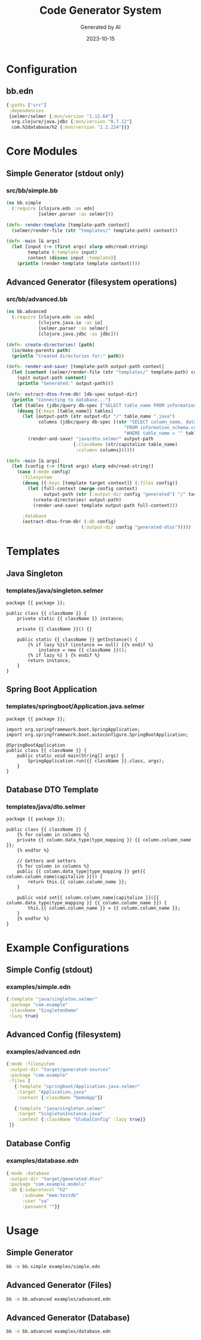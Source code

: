 #+TITLE: Code Generator System
#+AUTHOR: Generated by AI
#+DATE: 2023-10-15

* Configuration
** bb.edn
#+begin_src clojure :tangle bb.edn
{:paths ["src"]
 :dependencies
 {selmer/selmer {:mvn/version "1.12.64"}
  org.clojure/java.jdbc {:mvn/version "0.7.12"}
  com.h2database/h2 {:mvn/version "2.2.224"}}}
#+end_src

* Core Modules
** Simple Generator (stdout only)
*** src/bb/simple.bb
#+begin_src clojure :tangle src/bb/simple.bb
(ns bb.simple
  (:require [clojure.edn :as edn]
            [selmer.parser :as selmer]))

(defn- render-template [template-path context]
  (selmer/render-file (str "templates/" template-path) context))

(defn -main [& args]
  (let [input (-> (first args) slurp edn/read-string)
        template (:template input)
        context (dissoc input :template)]
    (println (render-template template context))))
#+end_src

** Advanced Generator (filesystem operations)
*** src/bb/advanced.bb
#+begin_src clojure :tangle src/bb/advanced.bb
(ns bb.advanced
  (:require [clojure.edn :as edn]
            [clojure.java.io :as io]
            [selmer.parser :as selmer]
            [clojure.java.jdbc :as jdbc]))

(defn- create-directories! [path]
  (io/make-parents path)
  (println "Created directories for:" path))

(defn- render-and-save! [template-path output-path context]
  (let [content (selmer/render-file (str "templates/" template-path) context)]
    (spit output-path content)
    (println "Generated:" output-path)))

(defn- extract-dtos-from-db! [db-spec output-dir]
  (println "Connecting to database...")
  (let [tables (jdbc/query db-spec ["SELECT table_name FROM information_schema.tables"])]
    (doseq [{:keys [table_name]} tables]
      (let [output-path (str output-dir "/" table_name ".java")
            columns (jdbc/query db-spec [(str "SELECT column_name, data_type "
                                            "FROM information_schema.columns "
                                            "WHERE table_name = '" table_name "'")])]
        (render-and-save! "java/dto.selmer" output-path
                         {:className (str/capitalize table_name)
                          :columns columns})))))

(defn -main [& args]
  (let [config (-> (first args) slurp edn/read-string)]
    (case (:mode config)
      :filesystem
      (doseq [{:keys [template target context]} (:files config)]
        (let [full-context (merge config context)
              output-path (str (:output-dir config "generated") "/" target)]
          (create-directories! output-path)
          (render-and-save! template output-path full-context)))

      :database
      (extract-dtos-from-db! (:db config)
                            (:output-dir config "generated-dtos")))))
#+end_src

* Templates
** Java Singleton
*** templates/java/singleton.selmer
#+begin_src django :tangle templates/java/singleton.selmer
package {{ package }};

public class {{ className }} {
    private static {{ className }} instance;

    private {{ className }}() {}

    public static {{ className }} getInstance() {
        {% if lazy %}if (instance == null) {{% endif %}
            instance = new {{ className }}();
        {% if lazy %} } {% endif %}
        return instance;
    }
}
#+end_src

** Spring Boot Application
*** templates/springboot/Application.java.selmer
#+begin_src django :tangle templates/springboot/Application.java.selmer
package {{ package }};

import org.springframework.boot.SpringApplication;
import org.springframework.boot.autoconfigure.SpringBootApplication;

@SpringBootApplication
public class {{ className }} {
    public static void main(String[] args) {
        SpringApplication.run({{ className }}.class, args);
    }
}
#+end_src

** Database DTO Template
*** templates/java/dto.selmer
#+begin_src django :tangle templates/java/dto.selmer
package {{ package }};

public class {{ className }} {
    {% for column in columns %}
    private {{ column.data_type|type_mapping }} {{ column.column_name }};
    {% endfor %}

    // Getters and setters
    {% for column in columns %}
    public {{ column.data_type|type_mapping }} get{{ column.column_name|capitalize }}() {
        return this.{{ column.column_name }};
    }

    public void set{{ column.column_name|capitalize }}({{ column.data_type|type_mapping }} {{ column.column_name }}) {
        this.{{ column.column_name }} = {{ column.column_name }};
    }
    {% endfor %}
}
#+end_src

* Example Configurations
** Simple Config (stdout)
*** examples/simple.edn
#+begin_src clojure :tangle examples/simple.edn
{:template "java/singleton.selmer"
 :package "com.example"
 :className "SingletonDemo"
 :lazy true}
#+end_src

** Advanced Config (filesystem)
*** examples/advanced.edn
#+begin_src clojure :tangle examples/advanced.edn
{:mode :filesystem
 :output-dir "target/generated-sources"
 :package "com.example"
 :files [
   {:template "springboot/Application.java.selmer"
    :target "Application.java"
    :context {:className "DemoApp"}}

   {:template "java/singleton.selmer"
    :target "SingletonInstance.java"
    :context {:className "GlobalConfig" :lazy true}}
 ]}
#+end_src

** Database Config
*** examples/database.edn
#+begin_src clojure :tangle examples/database.edn
{:mode :database
 :output-dir "target/generated-dtos"
 :package "com.example.models"
 :db {:subprotocol "h2"
      :subname "mem:testdb"
      :user "sa"
      :password ""}}
#+end_src

* Usage
** Simple Generator
#+begin_src sh
bb -m bb.simple examples/simple.edn
#+end_src

** Advanced Generator (Files)
#+begin_src sh
bb -m bb.advanced examples/advanced.edn
#+end_src

** Advanced Generator (Database)
#+begin_src sh
bb -m bb.advanced examples/database.edn
#+end_src
